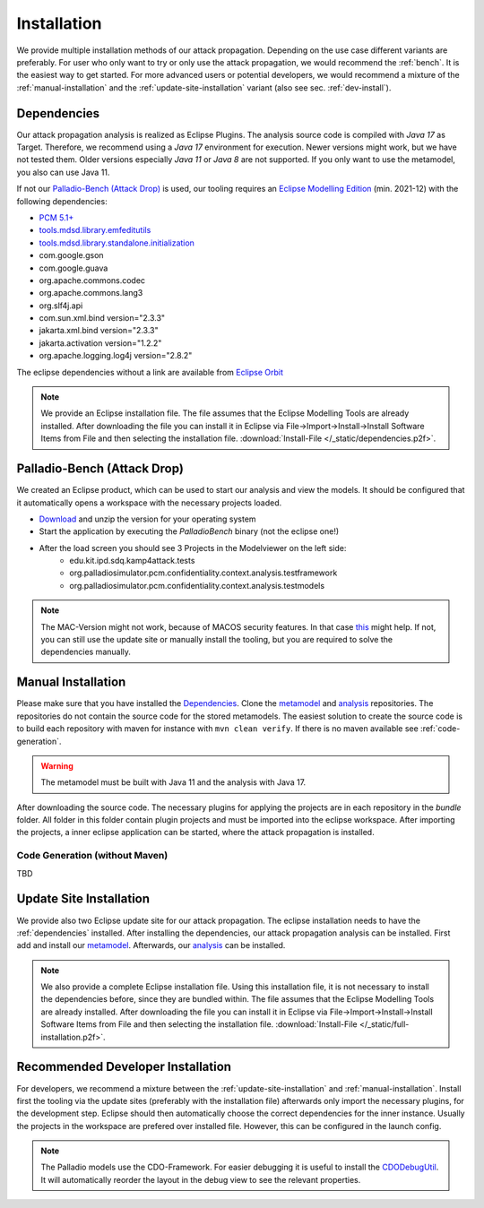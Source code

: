 ============
Installation
============

We provide multiple installation methods of our attack propagation. Depending on the use case different variants are preferably. For user who only want to try or only use the attack propagation, we would recommend the :ref:`bench`. It is the easiest way to get started. For more advanced users or potential developers, we would recommend a mixture of the :ref:`manual-installation` and the :ref:`update-site-installation` variant (also see sec. :ref:`dev-install`).

.. _dependencies:

Dependencies
************

Our attack propagation analysis is realized as Eclipse Plugins. The analysis source code is compiled with *Java 17* as Target. Therefore, we recommend using a *Java 17* environment for execution. Newer versions might work, but we have not tested them. Older versions especially *Java 11* or *Java 8* are not supported.  If you only want to use the metamodel, you also can use Java 11.

If not our `Palladio-Bench (Attack Drop)`_ is used, our tooling requires an `Eclipse Modelling Edition <https://www.eclipse.org/downloads/packages/release/2021-12/r/eclipse-modeling-tools>`__ (min. 2021-12) with the following dependencies:

* `PCM 5.1+ <https://sdqweb.ipd.kit.edu/wiki/PCM_Installation>`__
* `tools.mdsd.library.emfeditutils <https://github.com/MDSD-Tools/Library-EMFEditUtils>`__
* `tools.mdsd.library.standalone.initialization <https://github.com/MDSD-Tools/Library-StandaloneInitialization>`__
* com.google.gson
* com.google.guava
* org.apache.commons.codec
* org.apache.commons.lang3
* org.slf4j.api
* com.sun.xml.bind version="2.3.3"
* jakarta.xml.bind version="2.3.3"
* jakarta.activation version="1.2.2" 
* org.apache.logging.log4j version="2.8.2"
    
The eclipse dependencies without a link are available from `Eclipse Orbit <https://download.eclipse.org/tools/orbit/downloads/drops/R20210602031627/>`__

.. note::
    We provide an Eclipse installation file. The file assumes that the Eclipse Modelling Tools are already installed. After downloading the file you can install it in Eclipse via File->Import->Install->Install Software Items from File and then selecting the installation file. :download:`Install-File </_static/dependencies.p2f>`.

.. _bench:

Palladio-Bench (Attack Drop)
****************************


We created an Eclipse product, which can be used to start our analysis and view the models. It should be configured that it automatically opens a workspace with the necessary projects loaded.

*  `Download <https://updatesite.palladio-simulator.com/fluidtrust/palladio-bench-product-attackerpropagation/nightly/>`__ and unzip the version for your operating system
* Start the application by executing the *PalladioBench* binary (not the eclipse one!)
* After the load screen you should see 3 Projects in the Modelviewer on the left side:
    * edu.kit.ipd.sdq.kamp4attack.tests
    * org.palladiosimulator.pcm.confidentiality.context.analysis.testframework
    * org.palladiosimulator.pcm.confidentiality.context.analysis.testmodels

.. note::
    The MAC-Version might not work, because of MACOS security features. In that case `this <https://sdqweb.ipd.kit.edu/wiki/PCM_Installation#Mac_OS_X>`__ might help. If not, you can still use the update site or manually install the tooling, but you are required to solve the dependencies manually.

.. _manual-installation:

Manual Installation
*******************
Please make sure that you have installed the `Dependencies`_. Clone the `metamodel <https://github.com/FluidTrust/Palladio-Addons-ContextConfidentiality-Metamodel>`__ and `analysis <https://github.com/FluidTrust/Palladio-Addons-ContextConfidentiality-Analysis>`__ repositories. The repositories do not contain the source code for the stored metamodels. The easiest solution to create the source code is to build each repository with maven for instance with ``mvn clean verify``. If there is no maven available see :ref:`code-generation`.

.. warning::
    The metamodel must be built with Java 11 and the analysis with Java 17.

After downloading the source code. The necessary plugins for applying the projects are in each repository in the *bundle* folder. All folder in this folder contain plugin projects and must be imported into the eclipse workspace. After importing the projects, a inner eclipse application can be started, where the attack propagation is installed. 


.. _code-generation:

Code Generation (without Maven)
===============================
TBD

.. _update-site-installation:

Update Site Installation
************************

We provide also two Eclipse update site for our attack propagation. The eclipse installation needs to have the :ref:`dependencies` installed. After installing the dependencies, our attack propagation analysis can be installed. First add and install our `metamodel <https://updatesite.palladio-simulator.com/fluidtrust/palladio-addons-contextconfidentiality-metamodel/nightly/>`__. Afterwards, our `analysis <https://updatesite.palladio-simulator.com/fluidtrust/palladio-addons-contextconfidentiality-analysis/nightly/>`__ can be installed. 

.. note::
    We also provide a complete Eclipse installation file. Using this installation file, it is not necessary to install the dependencies before, since they are bundled within. The file assumes that the Eclipse Modelling Tools are already installed. After downloading the file you can install it in Eclipse via File->Import->Install->Install Software Items from File and then selecting the installation file. :download:`Install-File </_static/full-installation.p2f>`.

.. _dev-install:

Recommended Developer Installation
**********************************

For developers, we recommend a mixture between the :ref:`update-site-installation` and :ref:`manual-installation`. Install first the tooling via the update sites (preferably with the installation file) afterwards only import the necessary plugins, for the development step. Eclipse should then automatically choose the correct dependencies for the inner instance. Usually the projects in the workspace are prefered over installed file. However, this can be configured in the launch config. 

.. note::
    The Palladio models use the CDO-Framework. For easier debugging it is useful to install the `CDODebugUtil <https://github.com/MDSD-Tools/EclipseAddon-CDODebugUtils>`__. It will automatically reorder the layout in the debug view to see the relevant properties. 